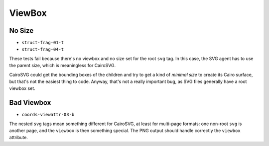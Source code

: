 =========
 ViewBox
=========

No Size
=======

- ``struct-frag-01-t``
- ``struct-frag-04-t``

These tests fail because there's no viewbox and no size set for the root
``svg`` tag. In this case, the SVG agent has to use the parent size, which is
meaningless for CairoSVG.

CairoSVG could get the bounding boxes of the children and try to get a kind of
*minimal size* to create its Cairo surface, but that's not the easiest thing to
code. Anyway, that's not a really important bug, as SVG files generally have a
root viewbox set.


Bad Viewbox
===========

- ``coords-viewattr-03-b``

The nested ``svg`` tags mean something different for CairoSVG, at least for
multi-page formats: one non-root ``svg`` is another page, and the ``viewbox``
is then something special. The PNG output should handle correctly the
``viewbox`` attribute.
